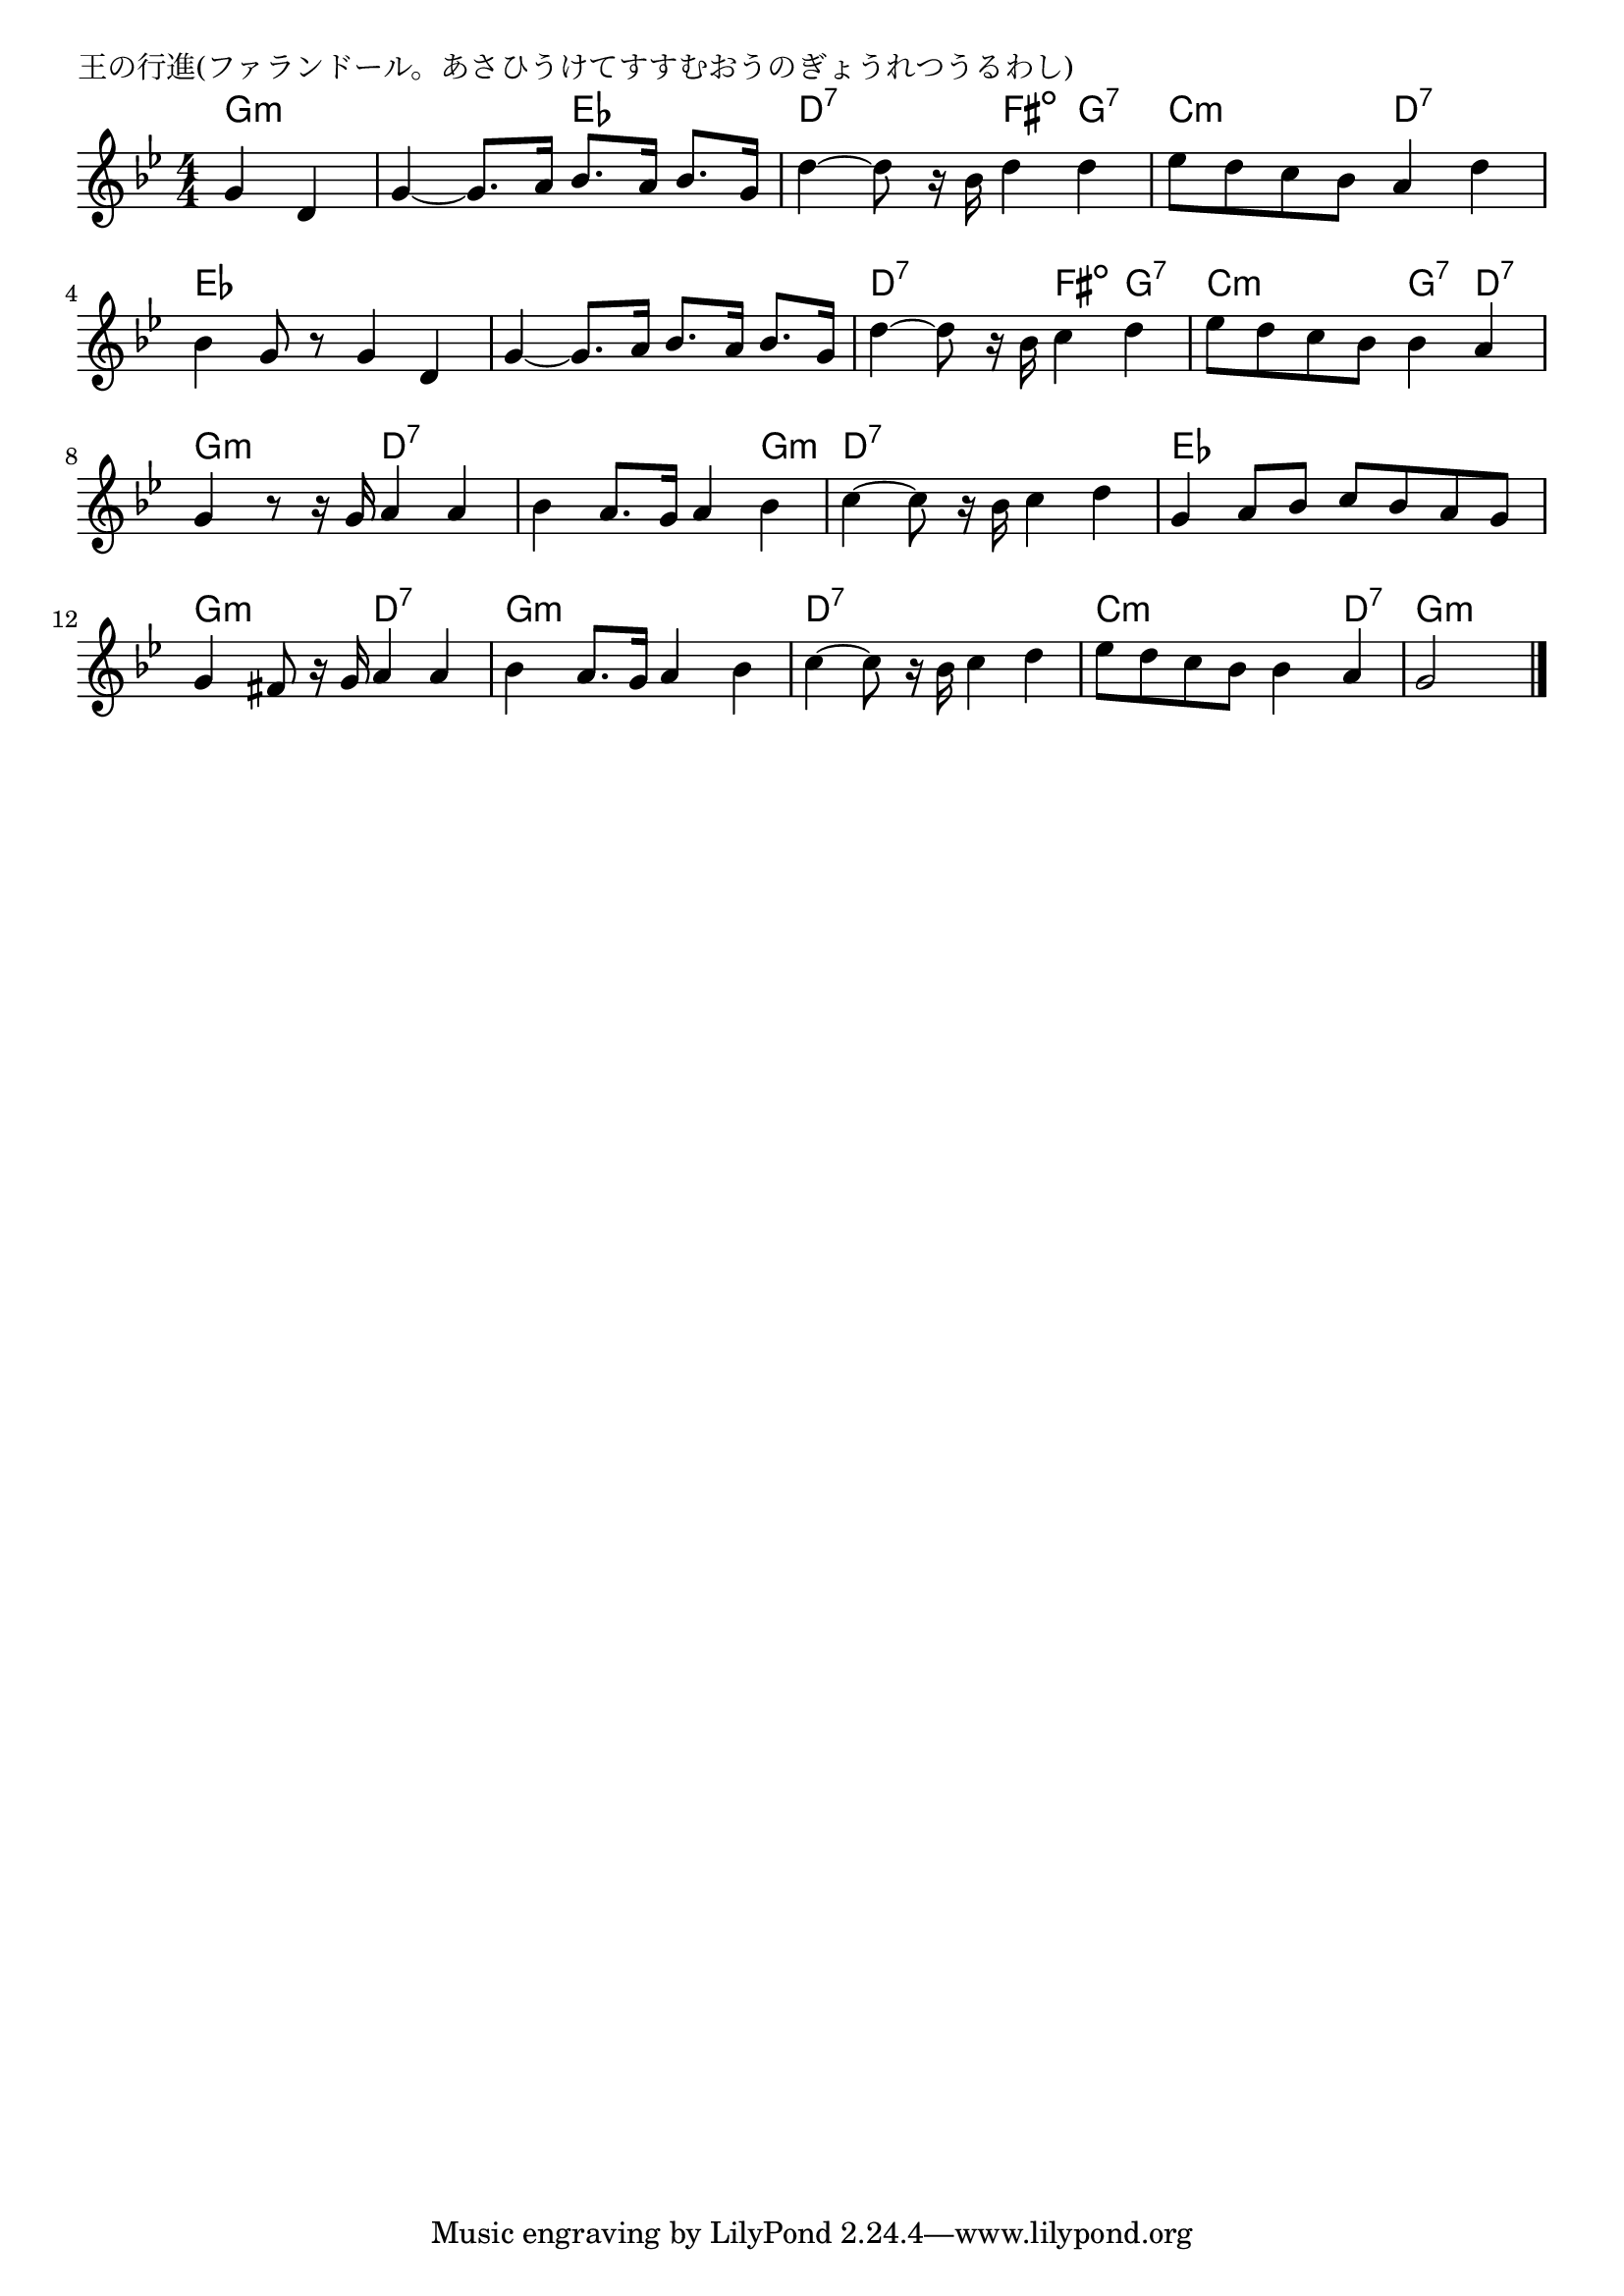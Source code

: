 \version "2.18.2"

% 王の行進(ファランドール。あさひうけてすすむおうのぎょうれつうるわし)

\header {
piece = "王の行進(ファランドール。あさひうけてすすむおうのぎょうれつうるわし)"
}

melody =
\relative c'' {
\key bes \major
\time 4/4
\set Score.tempoHideNote = ##t
\tempo 4=90
\numericTimeSignature
\partial 2
%
g4 d |
g4~g8. a16 bes8. a16 bes8. g16 |
d'4~d8 r16 bes d4 d |

es8 d c bes a4 d |
bes g8 r g4 d |
g4~g8. a16 bes8. a16 bes8. g16 |

d'4~d8 r16 bes c4 d | % 6
es8 d c bes bes4 a |

g4 r8 r16 g a4 a |
bes4 a8. g16 a4 bes |

c4~c8 r16 bes c4 d |
g,4 a8 bes c bes a g |

g4 fis8 r16 g a4 a |
bes4 a8. g16 a4 bes |

c4~c8 r16 bes c4 d |
es8 d c bes bes4 a |
g2







\bar "|."
}
\score {
<<
\chords {
\set noChordSymbol = ""
\set chordChanges=##t
%%
g4:m g:m g:m g:m es es d:7 d:7 fis:dim g:7
c:m c:m d:7 d:7 es es es es es es es es
d:7 d:7 fis:dim g:7 c:m c:m g:7 d:7
g:m g:m d:7 d:7 d:7 d:7 d:7 g:m
d:7 d:7 d:7 d:7 es es es es
g:m g:m d:7 d:7 g:m g:m g:m g:m
d:7 d:7 d:7 d:7 c:m c:m c:m d:7 g:m g:m




}
\new Staff {\melody}
>>
\layout {
line-width = #190
indent = 0\mm
}
\midi {}
}